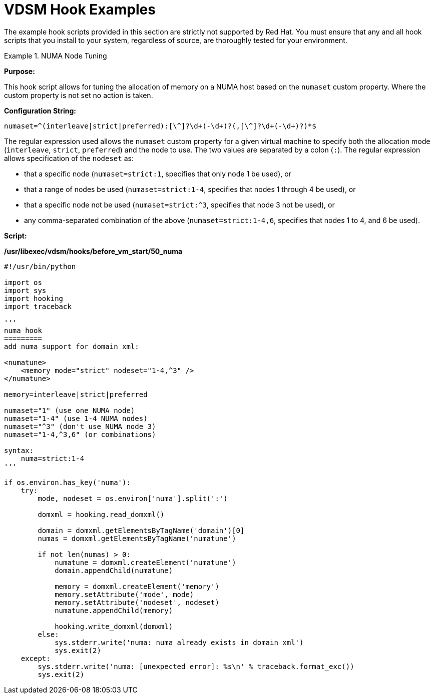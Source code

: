 :_content-type: CONCEPT
[id="VDSM_hooks_examples"]
= VDSM Hook Examples

The example hook scripts provided in this section are strictly not supported by Red Hat. You must ensure that any and all hook scripts that you install to your system, regardless of source, are thoroughly tested for your environment.

[id="VDSM_Hooks-example-numaset"]
.NUMA Node Tuning
====

*Purpose:*

This hook script allows for tuning the allocation of memory on a NUMA host based on the `numaset` custom property. Where the custom property is not set no action is taken.

*Configuration String:*

[options="nowrap" ]
----
numaset=^(interleave|strict|preferred):[\^]?\d+(-\d+)?(,[\^]?\d+(-\d+)?)*$
----

The regular expression used allows the `numaset` custom property for a given virtual machine to specify both the allocation mode (`interleave`, `strict`, `preferred`) and the node to use. The two values are separated by a colon (`:`). The regular expression allows specification of the `nodeset` as:

* that a specific node (`numaset=strict:1`, specifies that only node 1 be used), or

* that a range of nodes be used (`numaset=strict:1-4`, specifies that nodes 1 through 4 be used), or

* that a specific node not be used (`numaset=strict:^3`, specifies that node 3 not be used), or

* any comma-separated combination of the above (`numaset=strict:1-4,6`, specifies that nodes 1 to 4, and 6 be used).

*Script:*

*/usr/libexec/vdsm/hooks/before_vm_start/50_numa*
----

#!/usr/bin/python

import os
import sys
import hooking
import traceback

'''
numa hook
=========
add numa support for domain xml:

<numatune>
    <memory mode="strict" nodeset="1-4,^3" />
</numatune>

memory=interleave|strict|preferred

numaset="1" (use one NUMA node)
numaset="1-4" (use 1-4 NUMA nodes)
numaset="^3" (don't use NUMA node 3)
numaset="1-4,^3,6" (or combinations)

syntax:
    numa=strict:1-4
'''

if os.environ.has_key('numa'):
    try:
        mode, nodeset = os.environ['numa'].split(':')

        domxml = hooking.read_domxml()

        domain = domxml.getElementsByTagName('domain')[0]
        numas = domxml.getElementsByTagName('numatune')

        if not len(numas) > 0:
            numatune = domxml.createElement('numatune')
            domain.appendChild(numatune)

            memory = domxml.createElement('memory')
            memory.setAttribute('mode', mode)
            memory.setAttribute('nodeset', nodeset)
            numatune.appendChild(memory)

            hooking.write_domxml(domxml)
        else:
            sys.stderr.write('numa: numa already exists in domain xml')
            sys.exit(2)
    except:
        sys.stderr.write('numa: [unexpected error]: %s\n' % traceback.format_exc())
        sys.exit(2)
----
====
